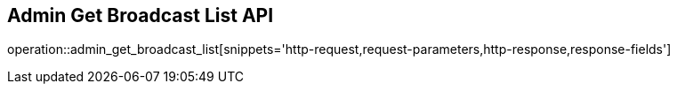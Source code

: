== Admin Get Broadcast List API

operation::admin_get_broadcast_list[snippets='http-request,request-parameters,http-response,response-fields']
